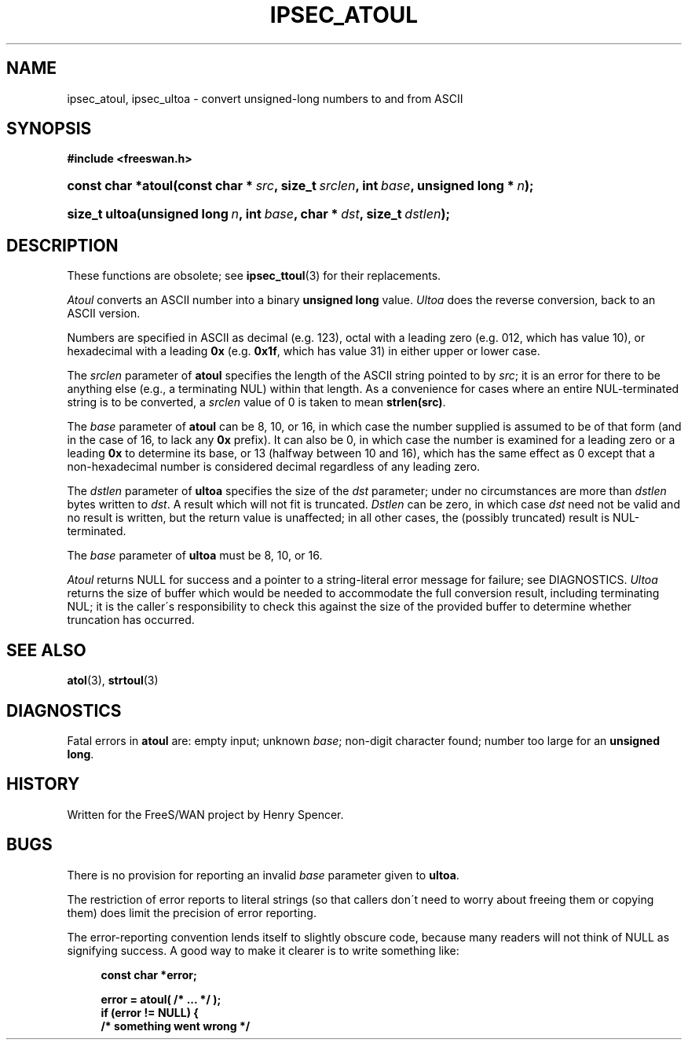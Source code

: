 .\"     Title: IPSEC_ATOUL
.\"    Author: 
.\" Generator: DocBook XSL Stylesheets v1.73.2 <http://docbook.sf.net/>
.\"      Date: 11/14/2008
.\"    Manual: 11 June 2001
.\"    Source: 11 June 2001
.\"
.TH "IPSEC_ATOUL" "3" "11/14/2008" "11 June 2001" "11 June 2001"
.\" disable hyphenation
.nh
.\" disable justification (adjust text to left margin only)
.ad l
.SH "NAME"
ipsec_atoul, ipsec_ultoa - convert unsigned-long numbers to and from ASCII
.SH "SYNOPSIS"
.sp
.ft B
.nf
#include <freeswan\.h>

.fi
.ft
.HP 18
.BI "const char *atoul(const\ char\ *\ " "src" ", size_t\ " "srclen" ", int\ " "base" ", unsigned\ long\ *\ " "n" ");"
.sp
.ft B
.nf

.fi
.ft
.HP 13
.BI "size_t ultoa(unsigned\ long\ " "n" ", int\ " "base" ", char\ *\ " "dst" ", size_t\ " "dstlen" ");"
.SH "DESCRIPTION"
.PP
These functions are obsolete; see
\fBipsec_ttoul\fR(3)
for their replacements\.
.PP
\fIAtoul\fR
converts an ASCII number into a binary
\fBunsigned long\fR
value\.
\fIUltoa\fR
does the reverse conversion, back to an ASCII version\.
.PP
Numbers are specified in ASCII as decimal (e\.g\.
123), octal with a leading zero (e\.g\.
012, which has value 10), or hexadecimal with a leading
\fB0x\fR
(e\.g\.
\fB0x1f\fR, which has value 31) in either upper or lower case\.
.PP
The
\fIsrclen\fR
parameter of
\fBatoul\fR
specifies the length of the ASCII string pointed to by
\fIsrc\fR; it is an error for there to be anything else (e\.g\., a terminating NUL) within that length\. As a convenience for cases where an entire NUL\-terminated string is to be converted, a
\fIsrclen\fR
value of
0
is taken to mean
\fBstrlen(src)\fR\.
.PP
The
\fIbase\fR
parameter of
\fBatoul\fR
can be
8,
10, or
16, in which case the number supplied is assumed to be of that form (and in the case of
16, to lack any
\fB0x\fR
prefix)\. It can also be
0, in which case the number is examined for a leading zero or a leading
\fB0x\fR
to determine its base, or
13
(halfway between 10 and 16), which has the same effect as
0
except that a non\-hexadecimal number is considered decimal regardless of any leading zero\.
.PP
The
\fIdstlen\fR
parameter of
\fBultoa\fR
specifies the size of the
\fIdst\fR
parameter; under no circumstances are more than
\fIdstlen\fR
bytes written to
\fIdst\fR\. A result which will not fit is truncated\.
\fIDstlen\fR
can be zero, in which case
\fIdst\fR
need not be valid and no result is written, but the return value is unaffected; in all other cases, the (possibly truncated) result is NUL\-terminated\.
.PP
The
\fIbase\fR
parameter of
\fBultoa\fR
must be
8,
10, or
16\.
.PP
\fIAtoul\fR
returns NULL for success and a pointer to a string\-literal error message for failure; see DIAGNOSTICS\.
\fIUltoa\fR
returns the size of buffer which would be needed to accommodate the full conversion result, including terminating NUL; it is the caller\'s responsibility to check this against the size of the provided buffer to determine whether truncation has occurred\.
.SH "SEE ALSO"
.PP
\fBatol\fR(3),
\fBstrtoul\fR(3)
.SH "DIAGNOSTICS"
.PP
Fatal errors in
\fBatoul\fR
are: empty input; unknown
\fIbase\fR; non\-digit character found; number too large for an
\fBunsigned long\fR\.
.SH "HISTORY"
.PP
Written for the FreeS/WAN project by Henry Spencer\.
.SH "BUGS"
.PP
There is no provision for reporting an invalid
\fIbase\fR
parameter given to
\fBultoa\fR\.
.PP
The restriction of error reports to literal strings (so that callers don\'t need to worry about freeing them or copying them) does limit the precision of error reporting\.
.PP
The error\-reporting convention lends itself to slightly obscure code, because many readers will not think of NULL as signifying success\. A good way to make it clearer is to write something like:
.sp
.RS 4
.nf
\fBconst char *error;\fR

\fBerror = atoul( /* \.\.\. */ );\fR
\fBif (error != NULL) {\fR
\fB        /* something went wrong */\fR
.fi
.RE
.sp
